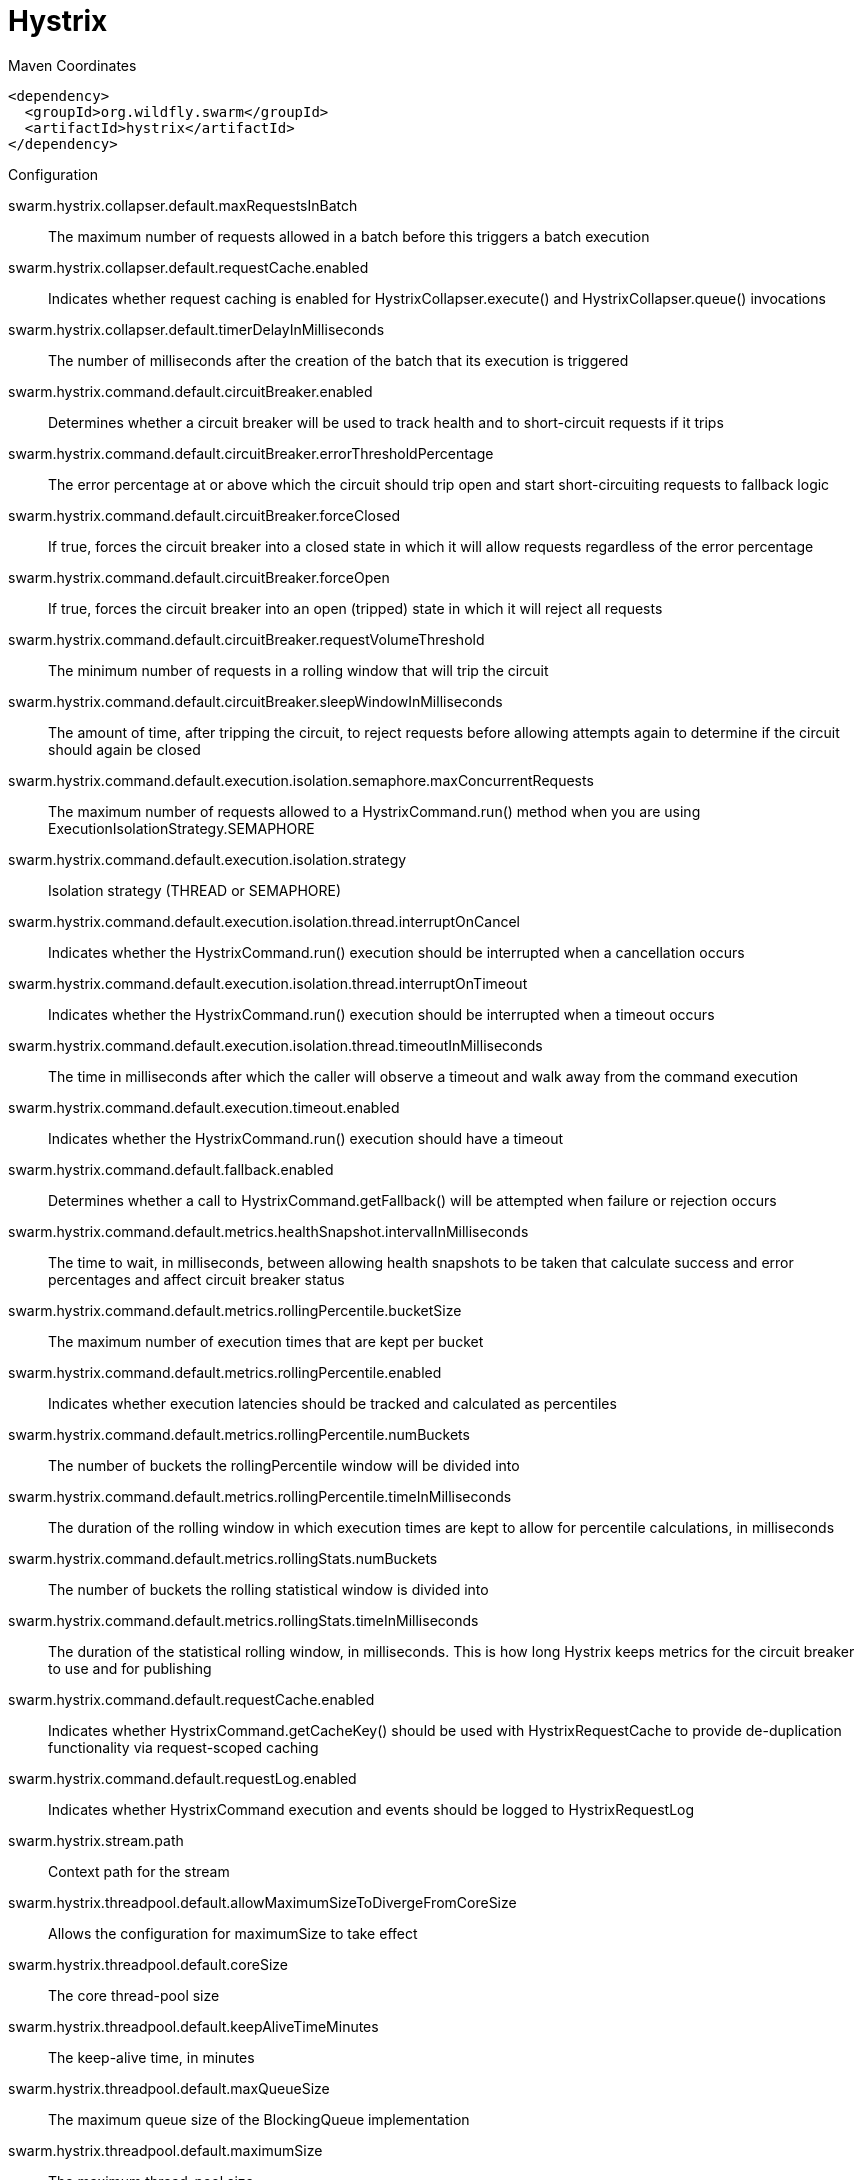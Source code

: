 = Hystrix


.Maven Coordinates
[source,xml]
----
<dependency>
  <groupId>org.wildfly.swarm</groupId>
  <artifactId>hystrix</artifactId>
</dependency>
----

.Configuration

swarm.hystrix.collapser.default.maxRequestsInBatch:: 
The maximum number of requests allowed in a batch before this triggers a batch execution

swarm.hystrix.collapser.default.requestCache.enabled:: 
Indicates whether request caching is enabled for HystrixCollapser.execute() and HystrixCollapser.queue() invocations

swarm.hystrix.collapser.default.timerDelayInMilliseconds:: 
The number of milliseconds after the creation of the batch that its execution is triggered

swarm.hystrix.command.default.circuitBreaker.enabled:: 
Determines whether a circuit breaker will be used to track health and to short-circuit requests if it trips

swarm.hystrix.command.default.circuitBreaker.errorThresholdPercentage:: 
The error percentage at or above which the circuit should trip open and start short-circuiting requests to fallback logic

swarm.hystrix.command.default.circuitBreaker.forceClosed:: 
If true, forces the circuit breaker into a closed state in which it will allow requests regardless of the error percentage

swarm.hystrix.command.default.circuitBreaker.forceOpen:: 
If true, forces the circuit breaker into an open (tripped) state in which it will reject all requests

swarm.hystrix.command.default.circuitBreaker.requestVolumeThreshold:: 
The minimum number of requests in a rolling window that will trip the circuit

swarm.hystrix.command.default.circuitBreaker.sleepWindowInMilliseconds:: 
The amount of time, after tripping the circuit, to reject requests before allowing attempts again to determine if the circuit should again be closed

swarm.hystrix.command.default.execution.isolation.semaphore.maxConcurrentRequests:: 
The maximum number of requests allowed to a HystrixCommand.run() method when you are using ExecutionIsolationStrategy.SEMAPHORE

swarm.hystrix.command.default.execution.isolation.strategy:: 
Isolation strategy (THREAD or SEMAPHORE)

swarm.hystrix.command.default.execution.isolation.thread.interruptOnCancel:: 
Indicates whether the HystrixCommand.run() execution should be interrupted when a cancellation occurs

swarm.hystrix.command.default.execution.isolation.thread.interruptOnTimeout:: 
Indicates whether the HystrixCommand.run() execution should be interrupted when a timeout occurs

swarm.hystrix.command.default.execution.isolation.thread.timeoutInMilliseconds:: 
The time in milliseconds after which the caller will observe a timeout and walk away from the command execution

swarm.hystrix.command.default.execution.timeout.enabled:: 
Indicates whether the HystrixCommand.run() execution should have a timeout

swarm.hystrix.command.default.fallback.enabled:: 
Determines whether a call to HystrixCommand.getFallback() will be attempted when failure or rejection occurs

swarm.hystrix.command.default.metrics.healthSnapshot.intervalInMilliseconds:: 
The time to wait, in milliseconds, between allowing health snapshots to be taken that calculate success and error percentages and affect circuit breaker status

swarm.hystrix.command.default.metrics.rollingPercentile.bucketSize:: 
The maximum number of execution times that are kept per bucket

swarm.hystrix.command.default.metrics.rollingPercentile.enabled:: 
Indicates whether execution latencies should be tracked and calculated as percentiles

swarm.hystrix.command.default.metrics.rollingPercentile.numBuckets:: 
The number of buckets the rollingPercentile window will be divided into

swarm.hystrix.command.default.metrics.rollingPercentile.timeInMilliseconds:: 
The duration of the rolling window in which execution times are kept to allow for percentile calculations, in milliseconds

swarm.hystrix.command.default.metrics.rollingStats.numBuckets:: 
The number of buckets the rolling statistical window is divided into

swarm.hystrix.command.default.metrics.rollingStats.timeInMilliseconds:: 
The duration of the statistical rolling window, in milliseconds. This is how long Hystrix keeps metrics for the circuit breaker to use and for publishing

swarm.hystrix.command.default.requestCache.enabled:: 
Indicates whether HystrixCommand.getCacheKey() should be used with HystrixRequestCache to provide de-duplication functionality via request-scoped caching

swarm.hystrix.command.default.requestLog.enabled:: 
Indicates whether HystrixCommand execution and events should be logged to HystrixRequestLog

swarm.hystrix.stream.path:: 
Context path for the stream

swarm.hystrix.threadpool.default.allowMaximumSizeToDivergeFromCoreSize:: 
Allows the configuration for maximumSize to take effect

swarm.hystrix.threadpool.default.coreSize:: 
The core thread-pool size

swarm.hystrix.threadpool.default.keepAliveTimeMinutes:: 
The keep-alive time, in minutes

swarm.hystrix.threadpool.default.maxQueueSize:: 
The maximum queue size of the BlockingQueue implementation

swarm.hystrix.threadpool.default.maximumSize:: 
The maximum thread-pool size

swarm.hystrix.threadpool.default.metrics.rollingPercentile.numBuckets:: 
The number of buckets the rolling statistical window is divided into

swarm.hystrix.threadpool.default.metrics.rollingStats.timeInMilliseconds:: 
The duration of the statistical rolling window, in milliseconds

swarm.hystrix.threadpool.default.queueSizeRejectionThreshold:: 
The queue size rejection threshold — an artificial maximum queue size at which rejections will occur even if maxQueueSize has not been reached


